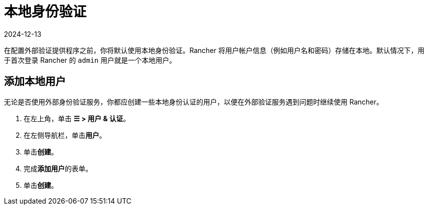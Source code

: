 = 本地身份验证
:page-languages: [en, zh]
:revdate: 2024-12-13
:page-revdate: {revdate}

在配置外部验证提供程序之前，你将默认使用本地身份验证。Rancher 将用户帐户信息（例如用户名和密码）存储在本地。默认情况下，用于首次登录 Rancher 的 `admin` 用户就是一个本地用户。

== 添加本地用户

无论是否使用外部身份验证服务，你都应创建一些本地身份认证的用户，以便在外部验证服务遇到问题时继续使用 Rancher。

. 在左上角，单击 *☰ > 用户 & 认证*。
. 在左侧导航栏，单击**用户**。
. 单击**创建**。
. 完成**添加用户**的表单。
. 单击**创建**。

